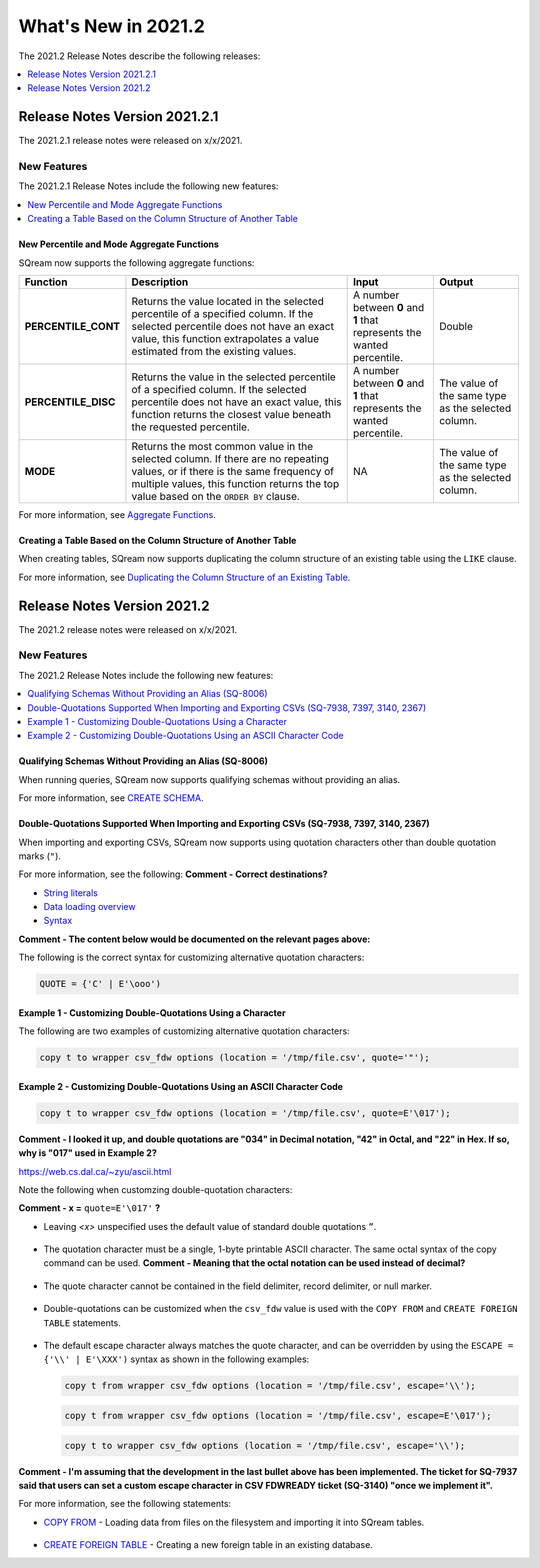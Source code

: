 .. _2021.2:

**************************
What's New in 2021.2
**************************
The 2021.2 Release Notes describe the following releases:

.. contents:: 
   :local:
   :depth: 1



   
Release Notes Version 2021.2.1
============================
The 2021.2.1 release notes were released on x/x/2021.

New Features
-------------
The 2021.2.1 Release Notes include the following new features:

.. contents:: 
   :local:
   :depth: 2
   
New Percentile and Mode Aggregate Functions
************
SQream now supports the following aggregate functions:

.. list-table::
   :widths: 15 49 18 18
   :header-rows: 1
   
   * - Function
     - Description
     - Input
     - Output
   * - **PERCENTILE_CONT**
     - Returns the value located in the selected percentile of a specified column. If the selected percentile does not have an exact value, this function extrapolates a value estimated from the existing values.
     - A number between **0** and **1** that represents the wanted percentile. 
     - Double
   * - **PERCENTILE_DISC**
     - Returns the value in the selected percentile of a specified column. If the selected percentile does not have an exact value, this function returns the closest value beneath the requested percentile.
     - A number between **0** and **1** that represents the wanted percentile. 
     - The value of the same type as the selected column.
   * - **MODE**
     - Returns the most common value in the selected column. If there are no repeating values, or if there is the same frequency of multiple values, this function returns the top value based on the ``ORDER BY`` clause.
     - NA
     - The value of the same type as the selected column.

For more information, see `Aggregate Functions <https://docs.sqream.com/en/latest/reference/sql/sql_functions/aggregate_functions/index.html>`_.




   
Creating a Table Based on the Column Structure of Another Table
************
When creating tables, SQream now supports duplicating the column structure of an existing table using the ``LIKE`` clause.

For more information, see `Duplicating the Column Structure of an Existing Table <https://docs.sqream.com/en/latest/reference/sql/sql_statements/ddl_commands/create_table.html#duplicating-the-column-structure-of-an-existing-table>`_.



Release Notes Version 2021.2
============================
The 2021.2 release notes were released on x/x/2021.

New Features
----------
The 2021.2 Release Notes include the following new features:

.. contents:: 
   :local:
   :depth: 1
   
Qualifying Schemas Without Providing an Alias (SQ-8006)
************
When running queries, SQream now supports qualifying schemas without providing an alias.

For more information, see `CREATE SCHEMA <https://docs.sqream.com/en/latest/reference/sql/sql_statements/ddl_commands/create_schema.html>`_.





Double-Quotations Supported When Importing and Exporting CSVs (SQ-7938, 7397, 3140, 2367)
************
When importing and exporting CSVs, SQream now supports using quotation characters other than double quotation marks (``"``).

For more information, see the following: **Comment - Correct destinations?**

* `String literals <file:///C:/Users/Yaniv/sqream_docs/_build/html/reference/sql/sql_syntax/literals.html#string-literals>`_
* `Data loading overview <file:///C:/Users/Yaniv/sqream_docs/_build/html/guides/inserting_data.html?highlight=csv#data-loading-overview>`_

* `Syntax <file:///C:/Users/Yaniv/sqream_docs/_build/html/reference/sql_data_types.html#syntax>`_


**Comment - The content below would be documented on the relevant pages above:**

The following is the correct syntax for customizing alternative quotation characters:

.. code-block:: postgres

   QUOTE = {'C' | E'\ooo')
   
Example 1 - Customizing Double-Quotations Using a Character
************
   
The following are two examples of customizing alternative quotation characters:

.. code-block:: postgres

   copy t to wrapper csv_fdw options (location = '/tmp/file.csv', quote='"');
   
Example 2 - Customizing Double-Quotations Using an ASCII Character Code
************

.. code-block:: postgres
   
   copy t to wrapper csv_fdw options (location = '/tmp/file.csv', quote=E'\017');
   
**Comment - I looked it up, and double quotations are "034" in Decimal notation, "42" in Octal, and "22" in Hex. If so, why is "017" used in Example 2?**

https://web.cs.dal.ca/~zyu/ascii.html

Note the following when customzing double-quotation characters:

**Comment - x =** ``quote=E'\017'`` **?**

* Leaving *<x>* unspecified uses the default value of standard double quotations ``”``.

   ::

* The quotation character must be a single, 1-byte printable ASCII character. The same octal syntax of the copy command can be used. **Comment - Meaning that the octal notation can be used instead of decimal?**

   ::

* The quote character cannot be contained in the field delimiter, record delimiter, or null marker.

   ::
   
* Double-quotations can be customized when the ``csv_fdw`` value is used with the ``COPY FROM`` and ``CREATE FOREIGN TABLE`` statements.

   ::

* The default escape character always matches the quote character, and can be overridden by using the ``ESCAPE = {'\\' | E'\XXX')`` syntax as shown in the following examples:

  .. code-block:: postgres

     copy t from wrapper csv_fdw options (location = '/tmp/file.csv', escape='\\');

  .. code-block:: postgres

     copy t from wrapper csv_fdw options (location = '/tmp/file.csv', escape=E'\017');

  .. code-block:: postgres

     copy t to wrapper csv_fdw options (location = '/tmp/file.csv', escape='\\');
	 
**Comment - I'm assuming that the development in the last bullet above has been implemented. The ticket for SQ-7937 said that users can set a custom escape character in CSV FDWREADY ticket (SQ-3140) "once we implement it".**
	 
For more information, see the following statements:

* `COPY FROM <https://docs.sqream.com/en/latest/reference/sql/sql_statements/dml_commands/copy_from.html>`_ - Loading data from files on the filesystem and importing it into SQream tables.

   ::

* `CREATE FOREIGN TABLE <https://docs.sqream.com/en/latest/reference/sql/sql_statements/ddl_commands/create_foreign_table.html>`_ - Creating a new foreign table in an existing database.
